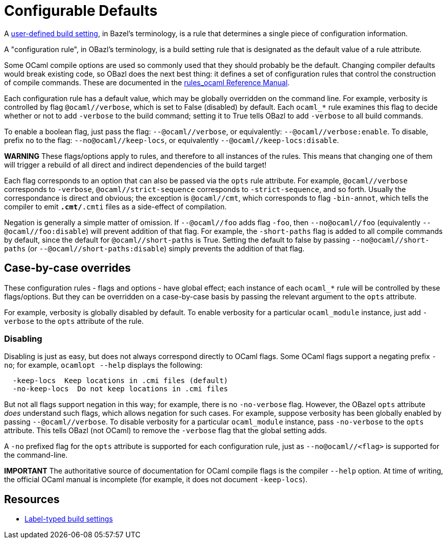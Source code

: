 = Configurable Defaults
:page-permalink: rules-ocaml/user-guide/configurable-defaults
:page-layout: page_rules_ocaml
:page-pkg: rules_ocaml
:page-doc: ug
:page-tags: [configation,defaults]
:page-keywords: notes, tips, cautions, warnings, admonitions
:page-last_updated: May 2, 2022
:page-toc: false

A link:https://docs.bazel.build/versions/master/skylark/config.html#user-defined-build-settings[user-defined build setting], in Bazel's terminology, is a rule that determines a single piece of configuration information.

A "configuration rule", in OBazl's terminology, is a build setting
rule that is designated as the default value of a rule attribute.

Some OCaml compile options are used so commonly used that they should
probably be the default. Changing compiler defaults would break
existing code, so OBazl does the next best thing: it defines a set of
configuration rules that control the construction of compile commands.
These are documented in the link:/rules-ocaml/reference[rules_ocaml Reference Manual].

Each configuration rule has a default value, which may be globally
overridden on the command line. For example, verbosity is controlled
by flag `@ocaml//verbose`, which is set to False (disabled) by
default. Each `ocaml_*` rule examines this flag to decide whether or
not to add `-verbose` to the build command; setting it to True tells
OBazl to add `-verbose` to all build commands.

To enable a boolean flag, just pass the flag: `--@ocaml//verbose`, or
equivalently: `--@ocaml//verbose:enable`. To disable, prefix `no` to
the flag: `--no@ocaml//keep-locs`, or equivalently `--@ocaml//keep-locs:disable`.

**WARNING** These flags/options apply to rules, and therefore to all
  instances of the rules. This means that changing one of them will
  trigger a rebuild of all direct and indirect dependencies of the
  build target!

Each flag corresponds to an option that can also be passed via the
`opts` rule attribute. For example, `@ocaml//verbose` corresponds to
`-verbose`, `@ocaml//strict-sequence` corresponds to
`-strict-sequence`, and so forth. Usually the correspondance is direct
and obvious; the exception is `@ocaml//cmt`, which corresponds to
flag `-bin-annot`, which tells the compiler to emit `*.cmt/*.cmti` files as
a side-effect of compilation.

Negation is generally a simple matter of omission. If `--@ocaml//foo`
adds flag `-foo`, then `--no@ocaml//foo` (equivalently
`--@ocaml//foo:disable`) will prevent addition of that flag. For
example, the `-short-paths` flag is added to all compile commands by
default, since the default for `@ocaml//short-paths` is True. Setting
the default to false by passing `--no@ocaml//short-paths` (or
`--@ocaml//short-paths:disable`) simply prevents the addition of that
flag.

== Case-by-case overrides

These configuration rules - flags and options - have global effect; each
instance of each `ocaml_*` rule will be controlled by these
flags/options. But they can be overridden on a case-by-case basis by
passing the relevant argument to the `opts` attribute.

For example, verbosity is globally disabled by default. To enable
verbosity for a particular `ocaml_module` instance, just add
`-verbose` to the `opts` attribute of the rule.

=== Disabling

Disabling is just as easy, but does not always correspond directly to
OCaml flags. Some OCaml flags support a negating prefix `-no`; for
example, `ocamlopt --help` displays the following:

```
  -keep-locs  Keep locations in .cmi files (default)
  -no-keep-locs  Do not keep locations in .cmi files
```

But not all flags support negation in this way; for example, there is
no `-no-verbose` flag. However, the OBazel `opts` attribute _does_
understand such flags, which allows negation for such cases. For
example, suppose verbosity has been globally enabled by passing
`--@ocaml//verbose`. To disable verbosity for a particular
`ocaml_module` instance, pass `-no-verbose` to the `opts` attribute.
This tells OBazl (not OCaml) to remove the `-verbose` flag that the
global setting adds.

A `-no` prefixed flag for the `opts` attribute is supported for each
configuration rule, just as `--no@ocaml//<flag>` is supported
for the command-line.

**IMPORTANT** The authoritative source of documentation for OCaml compile
  flags is the compiler `--help` option. At time of writing, the
  official OCaml manual is incomplete (for example, it does not
  document `-keep-locs`).

== Resources

* link:https://docs.bazel.build/versions/master/skylark/config.html#label-typed-build-settings[Label-typed build settings]
